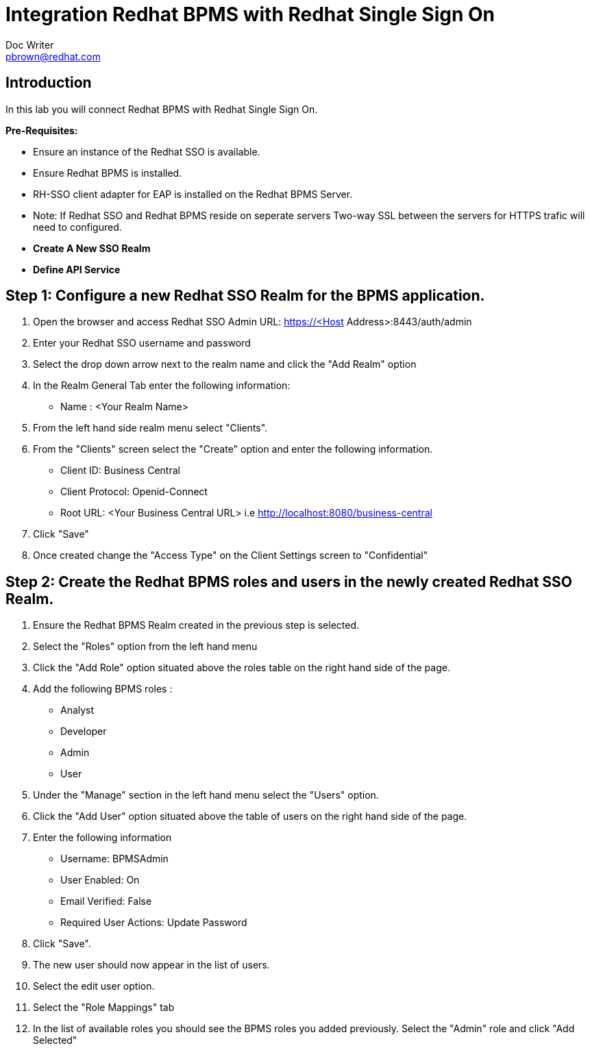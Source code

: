 = Integration Redhat BPMS with Redhat Single Sign On
Doc Writer <pbrown@redhat.com>
:doctype: book
:reproducible:
//:source-highlighter: coderay
:source-highlighter: rouge
:listing-caption: Listing
// Uncomment next line to set page size (default is A4)
//:pdf-page-size: Letter


== Introduction

In this lab you will connect Redhat BPMS with Redhat Single Sign On.

*Pre-Requisites:*

[square]
* Ensure an instance of the Redhat SSO is available.
* Ensure Redhat BPMS is installed.
* RH-SSO client adapter for EAP is installed on the Redhat BPMS Server.
* Note: If Redhat SSO and Redhat BPMS reside on seperate servers Two-way SSL between the servers for HTTPS trafic will need to configured.  


[square]
* *Create A New SSO Realm*
* *Define API Service*


== Step 1: Configure a new Redhat SSO Realm for the BPMS application.
["arabic"]
. Open the browser and access Redhat SSO Admin  URL: https://<Host Address>:8443/auth/admin
. Enter your Redhat SSO username and password
. Select the drop down arrow next to the realm name and click the "Add Realm" option
. In the Realm General Tab enter the following information: 
* Name : <Your Realm Name>
. From the left hand side realm menu select "Clients".
. From the "Clients" screen select the "Create" option and enter the following information.
* Client ID: Business Central
* Client Protocol: Openid-Connect
* Root URL: <Your Business Central URL> i.e http://localhost:8080/business-central
. Click "Save"
. Once created change the "Access Type" on the Client Settings screen to "Confidential"

== Step 2: Create the Redhat BPMS roles and users in the newly created Redhat SSO Realm.
["arabic"]
. Ensure the Redhat BPMS Realm created in the previous step is selected.
. Select the "Roles" option from the left hand menu 
. Click the "Add Role" option situated above the roles table on the right hand side of the page.
. Add the following BPMS roles : 
    * Analyst
    * Developer
    * Admin
    * User
. Under the "Manage" section in the left hand menu select the "Users" option.
. Click the "Add User" option situated above the table of users on the right hand side of the page.
. Enter the following information
    * Username: BPMSAdmin 
    * User Enabled: On
    * Email Verified: False
    * Required User Actions: Update Password
. Click "Save".
. The new user should now appear in the list of users.
. Select the edit user option.
. Select the "Role Mappings" tab
. In the list of available roles you should see the BPMS roles you added previously. Select the "Admin" role and click "Add Selected"






